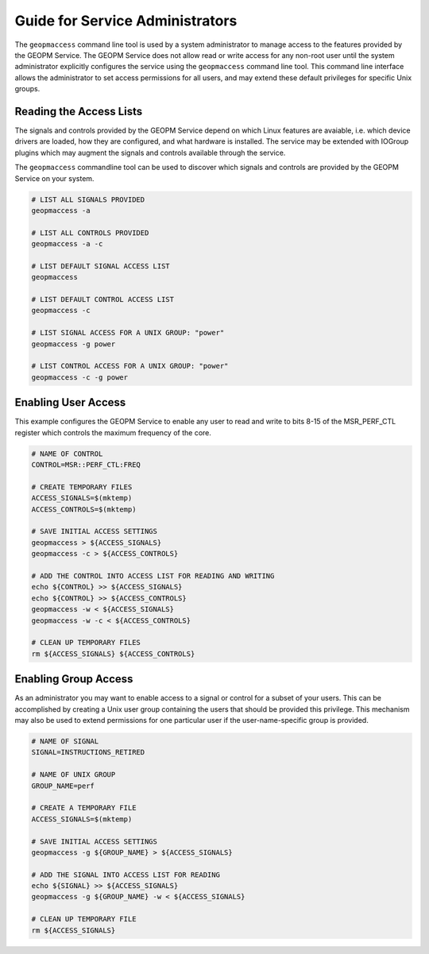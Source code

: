 
Guide for Service Administrators
================================

The ``geopmaccess`` command line tool is used by a system
administrator to manage access to the features provided by the GEOPM
Service.  The GEOPM Service does not allow read or write access for
any non-root user until the system administrator explicitly configures
the service using the ``geopmaccess`` command line tool.  This command
line interface allows the administrator to set access permissions for
all users, and may extend these default privileges for specific Unix
groups.


Reading the Access Lists
------------------------

The signals and controls provided by the GEOPM Service depend on which
Linux features are avaiable, i.e. which device drivers are loaded, how
they are configured, and what hardware is installed.  The service may
be extended with IOGroup plugins which may augment the signals and
controls available through the service.

The ``geopmaccess`` commandline tool can be used to discover which
signals and controls are provided by the GEOPM Service on your system.

.. code-block:: bash

    # LIST ALL SIGNALS PROVIDED
    geopmaccess -a

    # LIST ALL CONTROLS PROVIDED
    geopmaccess -a -c

    # LIST DEFAULT SIGNAL ACCESS LIST
    geopmaccess

    # LIST DEFAULT CONTROL ACCESS LIST
    geopmaccess -c

    # LIST SIGNAL ACCESS FOR A UNIX GROUP: "power"
    geopmaccess -g power

    # LIST CONTROL ACCESS FOR A UNIX GROUP: "power"
    geopmaccess -c -g power


Enabling User Access
--------------------

This example configures the GEOPM Service to enable any user to read
and write to bits 8-15 of the MSR_PERF_CTL register which controls the
maximum frequency of the core.


.. code-block:: bash

    # NAME OF CONTROL
    CONTROL=MSR::PERF_CTL:FREQ

    # CREATE TEMPORARY FILES
    ACCESS_SIGNALS=$(mktemp)
    ACCESS_CONTROLS=$(mktemp)

    # SAVE INITIAL ACCESS SETTINGS
    geopmaccess > ${ACCESS_SIGNALS}
    geopmaccess -c > ${ACCESS_CONTROLS}

    # ADD THE CONTROL INTO ACCESS LIST FOR READING AND WRITING
    echo ${CONTROL} >> ${ACCESS_SIGNALS}
    echo ${CONTROL} >> ${ACCESS_CONTROLS}
    geopmaccess -w < ${ACCESS_SIGNALS}
    geopmaccess -w -c < ${ACCESS_CONTROLS}

    # CLEAN UP TEMPORARY FILES
    rm ${ACCESS_SIGNALS} ${ACCESS_CONTROLS}


Enabling Group Access
---------------------

As an administrator you may want to enable access to a signal or
control for a subset of your users.  This can be accomplished by
creating a Unix user group containing the users that should be
provided this privilege.  This mechanism may also be used to extend
permissions for one particular user if the user-name-specific group is
provided.


.. code-block:: bash

    # NAME OF SIGNAL
    SIGNAL=INSTRUCTIONS_RETIRED

    # NAME OF UNIX GROUP
    GROUP_NAME=perf

    # CREATE A TEMPORARY FILE
    ACCESS_SIGNALS=$(mktemp)

    # SAVE INITIAL ACCESS SETTINGS
    geopmaccess -g ${GROUP_NAME} > ${ACCESS_SIGNALS}

    # ADD THE SIGNAL INTO ACCESS LIST FOR READING
    echo ${SIGNAL} >> ${ACCESS_SIGNALS}
    geopmaccess -g ${GROUP_NAME} -w < ${ACCESS_SIGNALS}

    # CLEAN UP TEMPORARY FILE
    rm ${ACCESS_SIGNALS}

